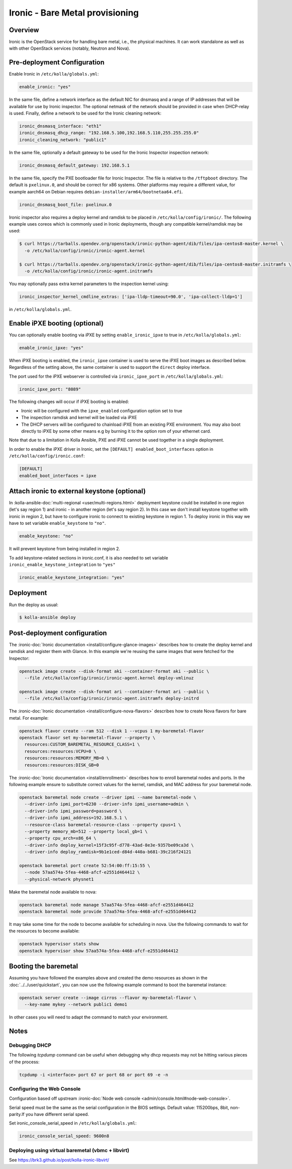 .. _ironic-guide:

================================
Ironic - Bare Metal provisioning
================================

Overview
~~~~~~~~
Ironic is the OpenStack service for handling bare metal, i.e., the physical
machines. It can work standalone as well as with other OpenStack services
(notably, Neutron and Nova).

Pre-deployment Configuration
~~~~~~~~~~~~~~~~~~~~~~~~~~~~
Enable Ironic in ``/etc/kolla/globals.yml``:

.. code-block:: yaml

   enable_ironic: "yes"

In the same file, define a network interface as the default NIC for dnsmasq and
a range of IP addresses that will be available for use by Ironic inspector.
The optional netmask of the network should be provided in case when DHCP-relay
is used. Finally, define a network to be used for the Ironic cleaning network:

.. code-block:: yaml

   ironic_dnsmasq_interface: "eth1"
   ironic_dnsmasq_dhcp_range: "192.168.5.100,192.168.5.110,255.255.255.0"
   ironic_cleaning_network: "public1"

In the same file, optionally a default gateway to be used for the Ironic
Inspector inspection network:

.. code-block:: yaml

   ironic_dnsmasq_default_gateway: 192.168.5.1

In the same file, specify the PXE bootloader file for Ironic Inspector. The
file is relative to the ``/tftpboot`` directory. The default is ``pxelinux.0``,
and should be correct for x86 systems. Other platforms may require a different
value, for example aarch64 on Debian requires
``debian-installer/arm64/bootnetaa64.efi``.

.. code-block:: yaml

   ironic_dnsmasq_boot_file: pxelinux.0

Ironic inspector also requires a deploy kernel and ramdisk to be placed in
``/etc/kolla/config/ironic/``. The following example uses coreos which is
commonly used in Ironic deployments, though any compatible kernel/ramdisk may
be used:

.. code-block:: console

   $ curl https://tarballs.opendev.org/openstack/ironic-python-agent/dib/files/ipa-centos8-master.kernel \
     -o /etc/kolla/config/ironic/ironic-agent.kernel

   $ curl https://tarballs.opendev.org/openstack/ironic-python-agent/dib/files/ipa-centos8-master.initramfs \
     -o /etc/kolla/config/ironic/ironic-agent.initramfs

You may optionally pass extra kernel parameters to the inspection kernel using:

.. code-block:: yaml

   ironic_inspector_kernel_cmdline_extras: ['ipa-lldp-timeout=90.0', 'ipa-collect-lldp=1']

in ``/etc/kolla/globals.yml``.

Enable iPXE booting (optional)
~~~~~~~~~~~~~~~~~~~~~~~~~~~~~~

You can optionally enable booting via iPXE by setting ``enable_ironic_ipxe`` to
true in ``/etc/kolla/globals.yml``:

.. code-block:: yaml

   enable_ironic_ipxe: "yes"

When iPXE booting is enabled, the ``ironic_ipxe`` container is used to serve
the iPXE boot images as described below. Regardless of the setting above, the
same container is used to support the ``direct`` deploy interface.

The port used for the iPXE webserver is controlled via ``ironic_ipxe_port`` in
``/etc/kolla/globals.yml``:

.. code-block:: yaml

    ironic_ipxe_port: "8089"

The following changes will occur if iPXE booting is enabled:

- Ironic will be configured with the ``ipxe_enabled`` configuration option set
  to true
- The inspection ramdisk and kernel will be loaded via iPXE
- The DHCP servers will be configured to chainload iPXE from an existing PXE
  environment. You may also boot directly to iPXE by some other means e.g by
  burning it to the option rom of your ethernet card.

Note that due to a limitation in Kolla Ansible, PXE and iPXE cannot be used
together in a single deployment.

In order to enable the iPXE driver in Ironic, set the ``[DEFAULT]
enabled_boot_interfaces`` option in ``/etc/kolla/config/ironic.conf``:

.. code-block:: yaml

   [DEFAULT]
   enabled_boot_interfaces = ipxe

Attach ironic to external keystone (optional)
~~~~~~~~~~~~~~~~~~~~~~~~~~~~~~~~~~~~~~~~~~~~~
In :kolla-ansible-doc:`multi-regional <user/multi-regions.html>` deployment
keystone could be installed in one region (let's say region 1) and ironic -
in another region (let's say region 2). In this case we don't install keystone
together with ironic in region 2, but have to configure ironic to connect to
existing keystone in region 1. To deploy ironic in this way we have to set
variable ``enable_keystone`` to ``"no"``.

.. code-block:: yaml

    enable_keystone: "no"

It will prevent keystone from being installed in region 2.

To add keystone-related sections in ironic.conf, it is also needed to set
variable ``ironic_enable_keystone_integration`` to ``"yes"``

.. code-block:: yaml

    ironic_enable_keystone_integration: "yes"

Deployment
~~~~~~~~~~
Run the deploy as usual:

.. code-block:: console

  $ kolla-ansible deploy


Post-deployment configuration
~~~~~~~~~~~~~~~~~~~~~~~~~~~~~
The :ironic-doc:`Ironic documentation <install/configure-glance-images>`
describes how to create the deploy kernel and ramdisk and register them with
Glance. In this example we're reusing the same images that were fetched for the
Inspector:

.. code-block:: console

  openstack image create --disk-format aki --container-format aki --public \
    --file /etc/kolla/config/ironic/ironic-agent.kernel deploy-vmlinuz

  openstack image create --disk-format ari --container-format ari --public \
    --file /etc/kolla/config/ironic/ironic-agent.initramfs deploy-initrd

The :ironic-doc:`Ironic documentation <install/configure-nova-flavors>`
describes how to create Nova flavors for bare metal.  For example:

.. code-block:: console

  openstack flavor create --ram 512 --disk 1 --vcpus 1 my-baremetal-flavor
  openstack flavor set my-baremetal-flavor --property \
    resources:CUSTOM_BAREMETAL_RESOURCE_CLASS=1 \
    resources:resources:VCPU=0 \
    resources:resources:MEMORY_MB=0 \
    resources:resources:DISK_GB=0

The :ironic-doc:`Ironic documentation <install/enrollment>` describes how to
enroll baremetal nodes and ports.  In the following example ensure to
substitute correct values for the kernel, ramdisk, and MAC address for your
baremetal node.

.. code-block:: console

  openstack baremetal node create --driver ipmi --name baremetal-node \
    --driver-info ipmi_port=6230 --driver-info ipmi_username=admin \
    --driver-info ipmi_password=password \
    --driver-info ipmi_address=192.168.5.1 \
    --resource-class baremetal-resource-class --property cpus=1 \
    --property memory_mb=512 --property local_gb=1 \
    --property cpu_arch=x86_64 \
    --driver-info deploy_kernel=15f3c95f-d778-43ad-8e3e-9357be09ca3d \
    --driver-info deploy_ramdisk=9b1e1ced-d84d-440a-b681-39c216f24121

  openstack baremetal port create 52:54:00:ff:15:55 \
    --node 57aa574a-5fea-4468-afcf-e2551d464412 \
    --physical-network physnet1

Make the baremetal node available to nova:

.. code-block:: console

  openstack baremetal node manage 57aa574a-5fea-4468-afcf-e2551d464412
  openstack baremetal node provide 57aa574a-5fea-4468-afcf-e2551d464412

It may take some time for the node to become available for scheduling in nova.
Use the following commands to wait for the resources to become available:

.. code-block:: console

  openstack hypervisor stats show
  openstack hypervisor show 57aa574a-5fea-4468-afcf-e2551d464412

Booting the baremetal
~~~~~~~~~~~~~~~~~~~~~
Assuming you have followed the examples above and created the demo resources
as shown in the :doc:`../../user/quickstart`, you can now use the following
example command to boot the baremetal instance:

.. code-block:: console

  openstack server create --image cirros --flavor my-baremetal-flavor \
    --key-name mykey --network public1 demo1

In other cases you will need to adapt the command to match your environment.

Notes
~~~~~

Debugging DHCP
--------------
The following `tcpdump` command can be useful when debugging why dhcp
requests may not be hitting various pieces of the process:

.. code-block:: console

  tcpdump -i <interface> port 67 or port 68 or port 69 -e -n

Configuring the Web Console
---------------------------
Configuration based off upstream :ironic-doc:`Node web console
<admin/console.html#node-web-console>`.

Serial speed must be the same as the serial configuration in the BIOS settings.
Default value: 115200bps, 8bit, non-parity.If you have different serial speed.

Set ironic_console_serial_speed in ``/etc/kolla/globals.yml``:

.. code-block:: yaml

   ironic_console_serial_speed: 9600n8

Deploying using virtual baremetal (vbmc + libvirt)
--------------------------------------------------
See https://brk3.github.io/post/kolla-ironic-libvirt/
